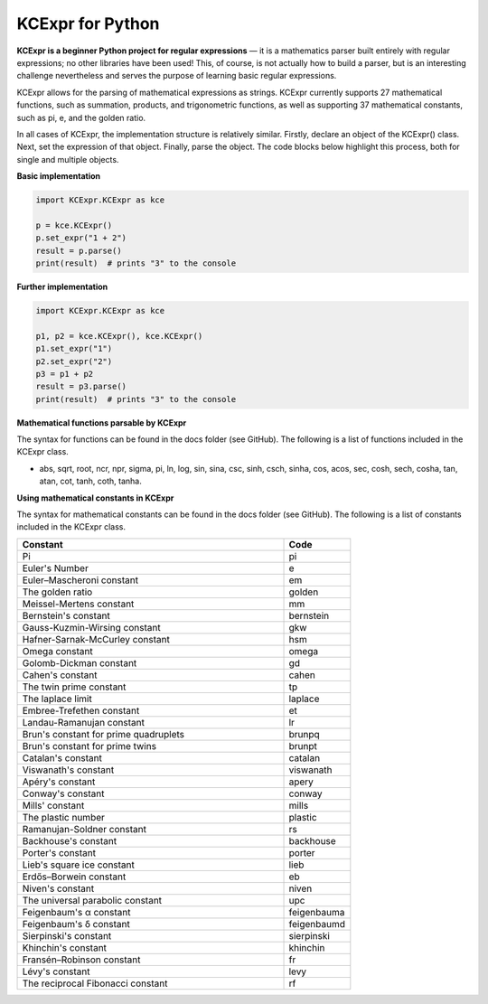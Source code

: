 =================
KCExpr for Python
=================

**KCExpr is a beginner Python project for regular expressions** — it is a mathematics parser built entirely with regular expressions; no other libraries have been used! This, of course, is not actually how to build a parser, but is an interesting challenge nevertheless and serves the purpose of learning basic regular expressions.

KCExpr allows for the parsing of mathematical expressions as strings. KCExpr currently supports 27 mathematical functions, such as summation, products, and trigonometric functions, as well as supporting 37 mathematical constants, such as pi, e, and the golden ratio.

In all cases of KCExpr, the implementation structure is relatively similar. Firstly, declare an object of the KCExpr() class. Next, set the expression of that object. Finally, parse the object. The code blocks below highlight this process, both for single and multiple objects.

**Basic implementation**

.. code-block:: python

 import KCExpr.KCExpr as kce
 
 p = kce.KCExpr()
 p.set_expr("1 + 2")
 result = p.parse()
 print(result)  # prints "3" to the console

**Further implementation**

.. code-block:: python
 
 import KCExpr.KCExpr as kce
 
 p1, p2 = kce.KCExpr(), kce.KCExpr()
 p1.set_expr("1")
 p2.set_expr("2")
 p3 = p1 + p2
 result = p3.parse()
 print(result)  # prints "3" to the console 

**Mathematical functions parsable by KCExpr**

The syntax for functions can be found in the docs folder (see GitHub). The following is a list of functions included in the KCExpr class.

- abs, sqrt, root, ncr, npr, sigma, pi, ln, log, sin, sina, csc, sinh, csch, sinha, cos, acos, sec, cosh, sech, cosha, tan, atan, cot, tanh, coth, tanha.

**Using mathematical constants in KCExpr**

The syntax for mathematical constants can be found in the docs folder (see GitHub). The following is a list of constants included in the KCExpr class.

.. list-table:: 
   :widths: 4 1
   :header-rows: 1

   * - Constant
     - Code

   * - Pi
     - pi
   * - Euler's Number
     - e
   * - Euler–Mascheroni constant
     - em
   * - The golden ratio
     - golden
   * - Meissel-Mertens constant
     - mm
   * - Bernstein's constant
     - bernstein
   * - Gauss-Kuzmin-Wirsing constant
     - gkw
   * - Hafner-Sarnak-McCurley constant
     - hsm
   * - Omega constant
     - omega
   * - Golomb-Dickman constant
     - gd
   * - Cahen's constant
     - cahen
   * - The twin prime constant
     - tp
   * - The laplace limit
     - laplace
   * - Embree-Trefethen constant
     - et
   * - Landau-Ramanujan constant
     - lr
   * - Brun's constant for prime quadruplets
     - brunpq
   * - Brun's constant for prime twins
     - brunpt
   * - Catalan's constant
     - catalan
   * - Viswanath's constant
     - viswanath
   * - Apéry's constant
     - apery
   * - Conway's constant
     - conway
   * - Mills' constant
     - mills
   * - The plastic number
     - plastic
   * - Ramanujan-Soldner constant
     - rs
   * - Backhouse's constant
     - backhouse
   * - Porter's constant
     - porter
   * - Lieb's square ice constant
     - lieb
   * - Erdős–Borwein constant
     - eb
   * - Niven's constant
     - niven
   * - The universal parabolic constant
     - upc
   * - Feigenbaum's α constant
     - feigenbauma
   * - Feigenbaum's δ constant
     - feigenbaumd
   * - Sierpinski's constant
     - sierpinski
   * - Khinchin's constant
     - khinchin
   * - Fransén–Robinson constant
     - fr
   * - Lévy's constant
     - levy
   * - The reciprocal Fibonacci constant
     - rf
